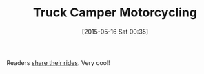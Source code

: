 #+POSTID: 9741
#+DATE: [2015-05-16 Sat 00:35]
#+OPTIONS: toc:nil num:nil todo:nil pri:nil tags:nil ^:nil TeX:nil
#+CATEGORY: Link
#+TAGS: Motorcycle, Truck Camping
#+TITLE: Truck Camper Motorcycling

Readers [[http://www.truckcampermagazine.com/weekly-blog/mopeds-scooters-and-motorcycles-go-truck-camping][share their rides]]. Very cool!



